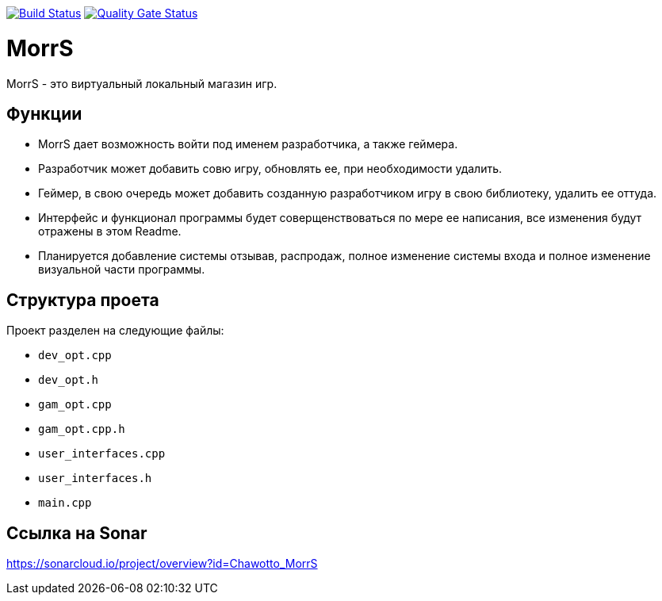 :uri-qg-status: https://sonarcloud.io/project/overview?id=Chawotto_MorrS
:img-qg-status: https://sonarcloud.io/api/project_badges/measure?project=Chawotto_MorrS&metric=alert_status
:uri-build-status: https://github.com/Chawotto/MorrS/actions/workflows/build.yml
:img-build-status: https://github.com/Chawotto/MorrS/actions/workflows/build.yml/badge.svg

image:{img-build-status}[Build Status, link={uri-build-status}]
image:{img-qg-status}[Quality Gate Status,link={uri-qg-status}]

= MorrS

MorrS - это виртуальный локальный магазин игр. 

== Функции

- MorrS дает возможность войти под именем разработчика, а также геймера. 
- Разработчик может добавить совю игру, обновлять ее, при необходимости удалить.
- Геймер, в свою очередь может добавить созданную разработчиком игру в свою библиотеку, удалить ее оттуда.
- Интерфейс и функционал программы будет соверщенствоваться по мере ее написания, все изменения будут отражены в этом Readme.
- Планируется добавление системы отзывав, распродаж, полное изменение системы входа и полное изменение визуальной части программы.

== Структура проета 

Проект разделен на следующие файлы:

- `dev_opt.cpp`
- `dev_opt.h`
- `gam_opt.cpp`
- `gam_opt.cpp.h`
- `user_interfaces.cpp`
- `user_interfaces.h`
- `main.cpp`

== Ссылка на Sonar

https://sonarcloud.io/project/overview?id=Chawotto_MorrS
